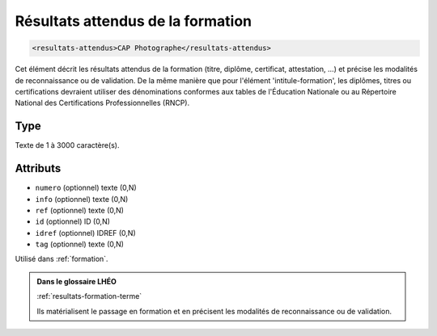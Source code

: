 .. _resultats-attendus:

Résultats attendus de la formation
++++++++++++++++++++++++++++++++++

.. code-block:: xml

  <resultats-attendus>CAP Photographe</resultats-attendus>


Cet élément décrit les résultats attendus de la formation (titre, diplôme, certificat, attestation, ...) et précise les modalités de reconnaissance ou de validation. De la même manière que pour l'élément 'intitule-formation', les diplômes, titres ou certifications devraient utiliser des dénominations conformes aux tables de l'Éducation Nationale ou au Répertoire National des Certifications Professionnelles (RNCP).

Type
""""

Texte de 1 à 3000 caractère(s).


Attributs
"""""""""

- ``numero`` (optionnel) texte (0,N)
- ``info`` (optionnel) texte (0,N)
- ``ref`` (optionnel) texte (0,N)
- ``id`` (optionnel) ID (0,N)
- ``idref`` (optionnel) IDREF (0,N)
- ``tag`` (optionnel) texte (0,N)

Utilisé dans :ref:`formation`.

.. admonition:: Dans le glossaire LHÉO

   :ref:`resultats-formation-terme`


   Ils matérialisent le passage en formation et en précisent les modalités de reconnaissance ou de validation. 


